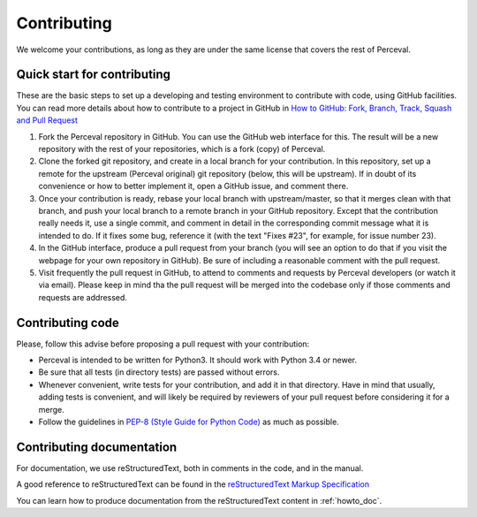 Contributing
============

We welcome your contributions, as long as they are under the same license that covers the rest of Perceval.

Quick start for contributing
----------------------------

These are the basic steps to set up a developing and testing environment to contribute with code, using GitHub facilities. You can read more details about how to contribute to a project in GitHub in `How to GitHub: Fork, Branch, Track, Squash and Pull Request <https://gun.io/blog/how-to-github-fork-branch-and-pull-request/>`_

1. Fork the Perceval repository in GitHub. You can use the GitHub web interface for this. The result will be a new repository with the rest of your repositories, which is a fork (copy) of Perceval.

2. Clone the forked git repository, and create in a local branch for your contribution. In this repository, set up a remote for the upstream (Perceval original) git repository (below, this will be upstream). If in doubt of its convenience or how to better implement it, open a GitHub issue, and comment there.

3. Once your contribution is ready, rebase your local branch with upstream/master, so that it merges clean with that branch, and push your local branch to a remote branch in your GitHub repository. Except that the contribution really needs it, use a single commit, and comment in detail in the corresponding commit message what it is intended to do. If it fixes some bug, reference it (with the text "Fixes #23", for example, for issue number 23).

4. In the GitHub interface, produce a pull request from your branch (you will see an option to do that if you visit the webpage for your own repository in GitHub). Be sure of including a reasonable comment with the pull request.

5. Visit frequently the pull request in GitHub, to attend to comments and requests by Perceval developers (or watch it via email). Please keep in mind tha the pull request will be merged into the codebase only if those comments and requests are addressed.

Contributing code
-----------------

Please, follow this advise before proposing a pull request with your contribution:

* Perceval is intended to be written for Python3. It should work with Python 3.4 or newer.

* Be sure that all tests (in directory tests) are passed without errors.

* Whenever convenient, write tests for your contribution, and add it in that directory. Have in mind that usually, adding tests is convenient, and will likely be required by reviewers of your pull request before considering it for a merge.

* Follow the guidelines in `PEP-8 (Style Guide for Python Code) <https://www.python.org/dev/peps/pep-0008/>`_ as much as possible.

Contributing documentation
--------------------------

For documentation, we use reStructuredText, both in comments in the code, and in the manual.

A good reference to reStructuredText can be found in the `reStructuredText Markup Specification <http://docutils.sourceforge.net/docs/ref/rst/restructuredtext.html>`_

You can learn how to produce documentation from the reStructuredText content in :ref:`howto_doc`.
